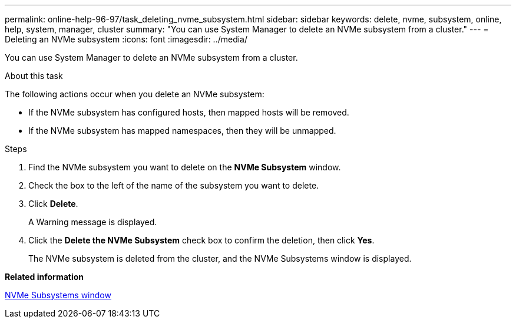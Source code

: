 ---
permalink: online-help-96-97/task_deleting_nvme_subsystem.html
sidebar: sidebar
keywords: delete, nvme, subsystem, online, help, system, manager, cluster
summary: "You can use System Manager to delete an NVMe subsystem from a cluster."
---
= Deleting an NVMe subsystem
:icons: font
:imagesdir: ../media/

[.lead]
You can use System Manager to delete an NVMe subsystem from a cluster.

.About this task

The following actions occur when you delete an NVMe subsystem:

* If the NVMe subsystem has configured hosts, then mapped hosts will be removed.
* If the NVMe subsystem has mapped namespaces, then they will be unmapped.

.Steps

. Find the NVMe subsystem you want to delete on the *NVMe Subsystem* window.
. Check the box to the left of the name of the subsystem you want to delete.
. Click *Delete*.
+
A Warning message is displayed.

. Click the *Delete the NVMe Subsystem* check box to confirm the deletion, then click *Yes*.
+
The NVMe subsystem is deleted from the cluster, and the NVMe Subsystems window is displayed.

*Related information*

xref:reference_nvme_subsystems_window.adoc[NVMe Subsystems window]
